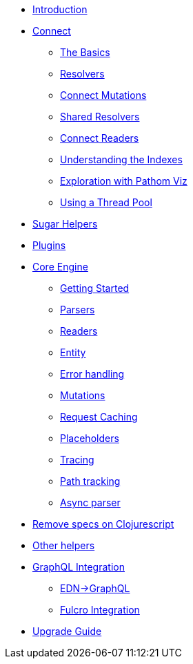 * xref:introduction.adoc[Introduction]
* xref:connect.adoc[Connect]
** xref:connect/basics.adoc[The Basics]
** xref:connect/resolvers.adoc[Resolvers]
** xref:connect/connect-mutations.adoc[Connect Mutations]
** xref:connect/shared-resolvers.adoc[Shared Resolvers]
** xref:connect/readers.adoc[Connect Readers]
** xref:connect/indexes.adoc[Understanding the Indexes]
** xref:connect/exploration.adoc[Exploration with Pathom Viz]
** xref:connect/thread-pool.adoc[Using a Thread Pool]
* xref:sugar.adoc[Sugar Helpers]
* xref:plugins.adoc[Plugins]
* xref:core.adoc[Core Engine]
** xref:core/getting-started.adoc[Getting Started]
** xref:core/parsers.adoc[Parsers]
** xref:core/readers.adoc[Readers]
** xref:core/entities.adoc[Entity]
** xref:core/error-handling.adoc[Error handling]
** xref:core/mutations.adoc[Mutations]
** xref:core/request-cache.adoc[Request Caching]
** xref:core/placeholders.adoc[Placeholders]
** xref:core/trace.adoc[Tracing]
** xref:core/path-track.adoc[Path tracking]
** xref:core/async.adoc[Async parser]
* xref:cljs-specs.adoc[Remove specs on Clojurescript]
* xref:other-helpers.adoc[Other helpers]
* xref:graphql.adoc[GraphQL Integration]
** xref:graphql/edn-to-gql.adoc[EDN->GraphQL]
** xref:graphql/fulcro.adoc[Fulcro Integration]
* xref:upgrade-guide.adoc[Upgrade Guide]
